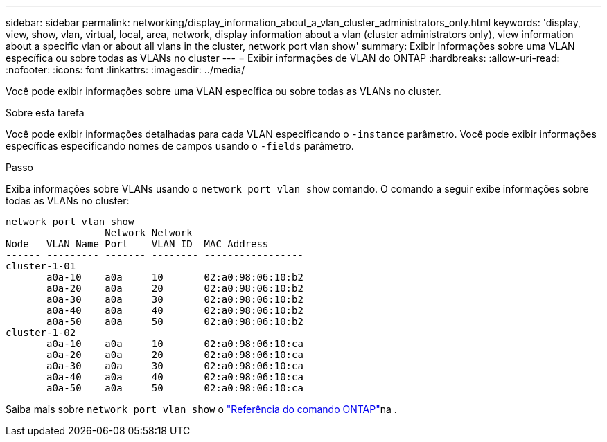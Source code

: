 ---
sidebar: sidebar 
permalink: networking/display_information_about_a_vlan_cluster_administrators_only.html 
keywords: 'display, view, show, vlan, virtual, local, area, network, display information about a vlan (cluster administrators only), view information about a specific vlan or about all vlans in the cluster, network port vlan show' 
summary: Exibir informações sobre uma VLAN específica ou sobre todas as VLANs no cluster 
---
= Exibir informações de VLAN do ONTAP
:hardbreaks:
:allow-uri-read: 
:nofooter: 
:icons: font
:linkattrs: 
:imagesdir: ../media/


[role="lead"]
Você pode exibir informações sobre uma VLAN específica ou sobre todas as VLANs no cluster.

.Sobre esta tarefa
Você pode exibir informações detalhadas para cada VLAN especificando o `-instance` parâmetro. Você pode exibir informações específicas especificando nomes de campos usando o `-fields` parâmetro.

.Passo
Exiba informações sobre VLANs usando o `network port vlan show` comando. O comando a seguir exibe informações sobre todas as VLANs no cluster:

....
network port vlan show
                 Network Network
Node   VLAN Name Port    VLAN ID  MAC Address
------ --------- ------- -------- -----------------
cluster-1-01
       a0a-10    a0a     10       02:a0:98:06:10:b2
       a0a-20    a0a     20       02:a0:98:06:10:b2
       a0a-30    a0a     30       02:a0:98:06:10:b2
       a0a-40    a0a     40       02:a0:98:06:10:b2
       a0a-50    a0a     50       02:a0:98:06:10:b2
cluster-1-02
       a0a-10    a0a     10       02:a0:98:06:10:ca
       a0a-20    a0a     20       02:a0:98:06:10:ca
       a0a-30    a0a     30       02:a0:98:06:10:ca
       a0a-40    a0a     40       02:a0:98:06:10:ca
       a0a-50    a0a     50       02:a0:98:06:10:ca
....
Saiba mais sobre `network port vlan show` o link:https://docs.netapp.com/us-en/ontap-cli/network-port-vlan-show.html["Referência do comando ONTAP"^]na .
